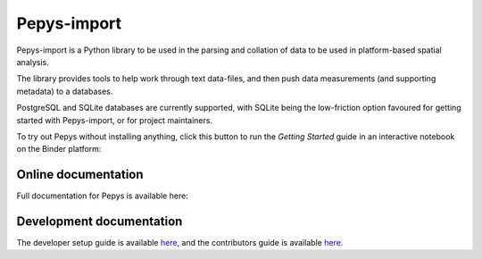 Pepys-import
=============

Pepys-import is a Python library to be used in the parsing and
collation of data to be used in platform-based spatial analysis.

The library provides tools to help work through text data-files, and then
push data measurements (and supporting metadata) to a databases.

PostgreSQL and SQLite databases are currently supported, with SQLite being
the low-friction option favoured for getting started with Pepys-import, or
for project maintainers.

To try out Pepys without installing anything, click this button to run the *Getting Started*
guide in an interactive notebook on the Binder platform: |binder|

.. |binder| image:: https://mybinder.org/badge_logo.svg
 :target: https://mybinder.org/v2/gh/debrief/pepys-import/develop?filepath=docs%2FPepys%20Getting%20Started%20-%20Binder.ipynb

Online documentation
--------------------

Full documentation for Pepys is available here: |docs|

.. |docs| image:: https://readthedocs.org/projects/pepys-import/badge/?version=latest
  :target:  https://pepys-import.readthedocs.io/

Development documentation
-------------------------

The developer setup guide is available `here
<https://pepys-import.readthedocs.io/en/latest/developer_guide.html>`_, and the contributors guide
is available `here <https://pepys-import.readthedocs.io/en/latest/contributing.html>`_.
